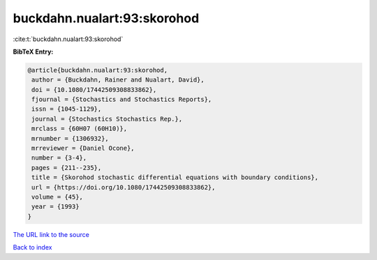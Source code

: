 buckdahn.nualart:93:skorohod
============================

:cite:t:`buckdahn.nualart:93:skorohod`

**BibTeX Entry:**

.. code-block:: bibtex

   @article{buckdahn.nualart:93:skorohod,
    author = {Buckdahn, Rainer and Nualart, David},
    doi = {10.1080/17442509308833862},
    fjournal = {Stochastics and Stochastics Reports},
    issn = {1045-1129},
    journal = {Stochastics Stochastics Rep.},
    mrclass = {60H07 (60H10)},
    mrnumber = {1306932},
    mrreviewer = {Daniel Ocone},
    number = {3-4},
    pages = {211--235},
    title = {Skorohod stochastic differential equations with boundary conditions},
    url = {https://doi.org/10.1080/17442509308833862},
    volume = {45},
    year = {1993}
   }
`The URL link to the source <ttps://doi.org/10.1080/17442509308833862}>`_


`Back to index <../By-Cite-Keys.html>`_
